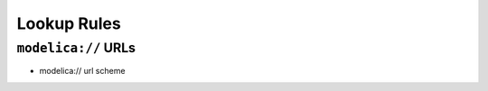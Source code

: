 .. _lookup-rules:

Lookup Rules
------------

.. _modelica-urls:

``modelica://`` URLs
^^^^^^^^^^^^^^^^^^^^

* modelica:// url scheme

